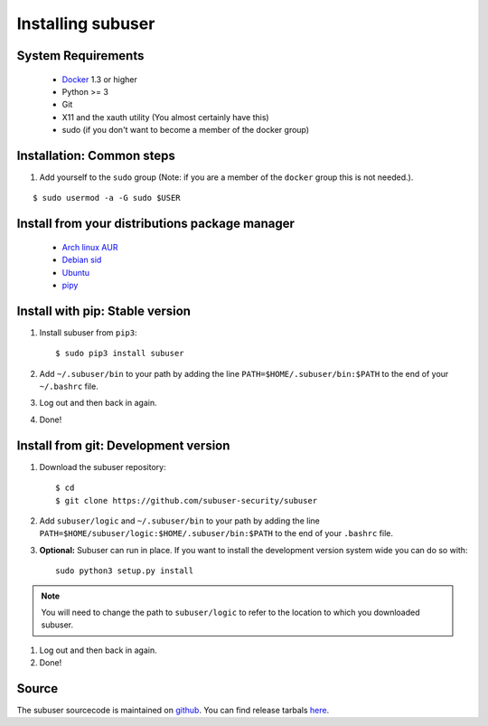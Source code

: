 Installing subuser
=====================

System Requirements
--------------------

 * `Docker <https://docs.docker.com/engine/installation/linux/>`_ 1.3 or higher

 * Python >= 3

 * Git

 * X11 and the xauth utility (You almost certainly have this)

 * sudo (if you don't want to become a member of the docker group)

Installation: Common steps
--------------------------

#. Add yourself to the ``sudo`` group (Note: if you are a member of the ``docker`` group this is not needed.).

::

   $ sudo usermod -a -G sudo $USER

Install from your distributions package manager
-----------------------------------------------

 * `Arch linux AUR <https://aur.archlinux.org/packages/subuser/>`_
 * `Debian sid <https://packages.debian.org/unstable/main/subuser>`_
 * `Ubuntu <https://launchpad.net/ubuntu/+source/subuser>`_
 * `pipy <https://pypi.python.org/pypi/subuser>`_

Install with pip: Stable version
--------------------------------

#. Install subuser from ``pip3``::

   $ sudo pip3 install subuser

#. Add ``~/.subuser/bin`` to your path by adding the line ``PATH=$HOME/.subuser/bin:$PATH`` to the end of your ``~/.bashrc`` file.

#. Log out and then back in again.

#. Done!

Install from git: Development version
-------------------------------------

#. Download the subuser repository::

   $ cd
   $ git clone https://github.com/subuser-security/subuser

#. Add ``subuser/logic`` and ``~/.subuser/bin`` to your path by adding the line ``PATH=$HOME/subuser/logic:$HOME/.subuser/bin:$PATH`` to the end of your ``.bashrc`` file.

#. **Optional:** Subuser can run in place. If you want to install the development version system wide you can do so with::

    sudo python3 setup.py install

.. note:: You will need to change the path to ``subuser/logic`` to refer to the location to which you downloaded subuser.

#. Log out and then back in again.

#. Done!

Source
------

The subuser sourcecode is maintained on `github <https://github.com/subuser-security>`_. You can find release tarbals `here <http://subuser.org/rel/>`_.

